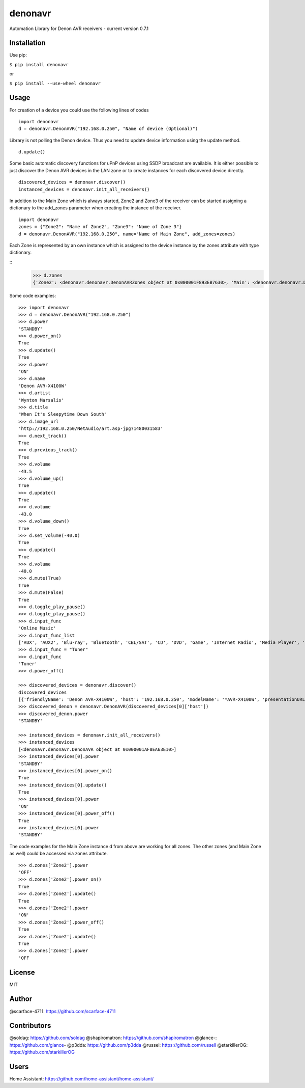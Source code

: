 denonavr
========

|Build Status|

Automation Library for Denon AVR receivers - current version 0.7.1

Installation
------------

Use pip:

``$ pip install denonavr``

or

``$ pip install --use-wheel denonavr``

Usage
-----

For creation of a device you could use the following lines of codes

::

    import denonavr
    d = denonavr.DenonAVR("192.168.0.250", "Name of device (Optional)")

Library is not polling the Denon device. Thus you need to update device
information using the update method.

::

    d.update()

Some basic automatic discovery functions for uPnP devices using SSDP
broadcast are available. It is either possible to just discover the
Denon AVR devices in the LAN zone or to create instances for each
discovered device directly.

::

    discovered_devices = denonavr.discover()
    instanced_devices = denonavr.init_all_receivers()

In addition to the Main Zone which is always started, Zone2 and Zone3
of the receiver can be started assigning a dictionary to the add_zones
parameter when creating the instance of the receiver.

::

    import denonavr
    zones = {"Zone2": "Name of Zone2", "Zone3": "Name of Zone 3"}
    d = denonavr.DenonAVR("192.168.0.250", name="Name of Main Zone", add_zones=zones)

Each Zone is represented by an own instance which is assigned to 
the device instance by the zones attribute with type dictionary.

:: 
    >>> d.zones
    {'Zone2': <denonavr.denonavr.DenonAVRZones object at 0x000001F893EB7630>, 'Main': <denonavr.denonavr.DenonAVR object at 0x000001F8964155F8>, 'Zone3': <denonavr.denonavr.DenonAVRZones object at 0x000001F896415320>}

Some code examples:

::

    >>> import denonavr
    >>> d = denonavr.DenonAVR("192.168.0.250")
    >>> d.power
    'STANDBY'
    >>> d.power_on()
    True
    >>> d.update()
    True
    >>> d.power
    'ON'
    >>> d.name
    'Denon AVR-X4100W'
    >>> d.artist
    'Wynton Marsalis'
    >>> d.title
    "When It's Sleepytime Down South"
    >>> d.image_url
    'http://192.168.0.250/NetAudio/art.asp-jpg?1480031583'
    >>> d.next_track()
    True
    >>> d.previous_track()
    True
    >>> d.volume
    -43.5
    >>> d.volume_up()
    True
    >>> d.update()
    True
    >>> d.volume
    -43.0
    >>> d.volume_down()
    True
    >>> d.set_volume(-40.0)
    True
    >>> d.update()
    True
    >>> d.volume
    -40.0
    >>> d.mute(True)
    True
    >>> d.mute(False)
    True
    >>> d.toggle_play_pause()
    >>> d.toggle_play_pause()
    >>> d.input_func
    'Online Music'
    >>> d.input_func_list
    ['AUX', 'AUX2', 'Blu-ray', 'Bluetooth', 'CBL/SAT', 'CD', 'DVD', 'Game', 'Internet Radio', 'Media Player', 'Media Server', 'Online Music', 'Phono', 'TV Audio', 'Tuner', 'iPod/USB']
    >>> d.input_func = "Tuner"
    >>> d.input_func
    'Tuner'
    >>> d.power_off()

    >>> discovered_devices = denonavr.discover()
    discovered_devices
    [{'friendlyName': 'Denon AVR-X4100W', 'host': '192.168.0.250', 'modelName': '*AVR-X4100W', 'presentationURL': 'http://192.168.0.250'}]
    >>> discovered_denon = denonavr.DenonAVR(discovered_devices[0]['host'])
    >>> discovered_denon.power
    'STANDBY'

    >>> instanced_devices = denonavr.init_all_receivers()
    >>> instanced_devices
    [<denonavr.denonavr.DenonAVR object at 0x000001AF8EA63E10>]
    >>> instanced_devices[0].power
    'STANDBY'
    >>> instanced_devices[0].power_on()
    True
    >>> instanced_devices[0].update()
    True
    >>> instanced_devices[0].power
    'ON'
    >>> instanced_devices[0].power_off()
    True
    >>> instanced_devices[0].power
    'STANDBY'

The code examples for the Main Zone instance d from above are working for
all zones. The other zones (and Main Zone as well) could be accessed via zones attribute.

::

    >>> d.zones['Zone2'].power
    'OFF'
    >>> d.zones['Zone2'].power_on()
    True
    >>> d.zones['Zone2'].update()
    True
    >>> d.zones['Zone2'].power
    'ON'
    >>> d.zones['Zone2'].power_off()
    True
    >>> d.zones['Zone2'].update()
    True
    >>> d.zones['Zone2'].power
    'OFF

License
-------

MIT

Author
------

@scarface-4711: https://github.com/scarface-4711

Contributors
------------

@soldag: https://github.com/soldag  
@shapiromatron: https://github.com/shapiromatron  
@glance-: https://github.com/glance-  
@p3dda: https://github.com/p3dda  
@russel: https://github.com/russell
@starkillerOG: https://github.com/starkillerOG

Users
-----

Home Assistant: https://github.com/home-assistant/home-assistant/

.. |Build Status| image:: https://travis-ci.org/scarface-4711/denonavr.svg?branch=master
   :target: https://travis-ci.org/scarface-4711/denonavr